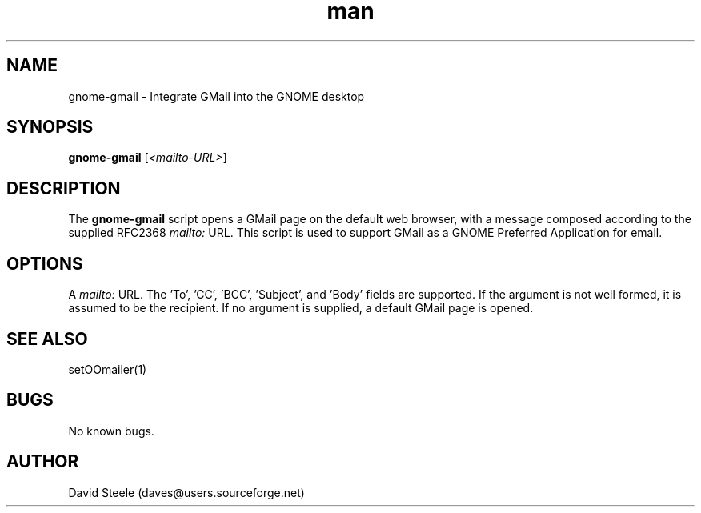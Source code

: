 
.TH man 1 “18 September 2010″ “.1″ “Gnome GMail”
.SH NAME
gnome-gmail \- Integrate GMail into the GNOME desktop
.SH SYNOPSIS
\fBgnome-gmail\fP [\fI<mailto-URL>\fP]
.SH DESCRIPTION
The \fBgnome-gmail\fP script opens a GMail page on the default web browser, with a message composed according
to the supplied RFC2368 \fImailto:\fP URL. This script is used to support GMail as a GNOME Preferred Application for email.
.SH OPTIONS
A \fImailto:\fP URL. The 'To', 'CC', 'BCC', 'Subject', and 'Body' fields are supported. If the argument is
not well formed, it is assumed to be the recipient. If no argument is supplied, a default GMail page is opened.
.SH SEE ALSO
setOOmailer(1)
.SH BUGS
No known bugs.
.SH AUTHOR
David Steele (daves@users.sourceforge.net)
